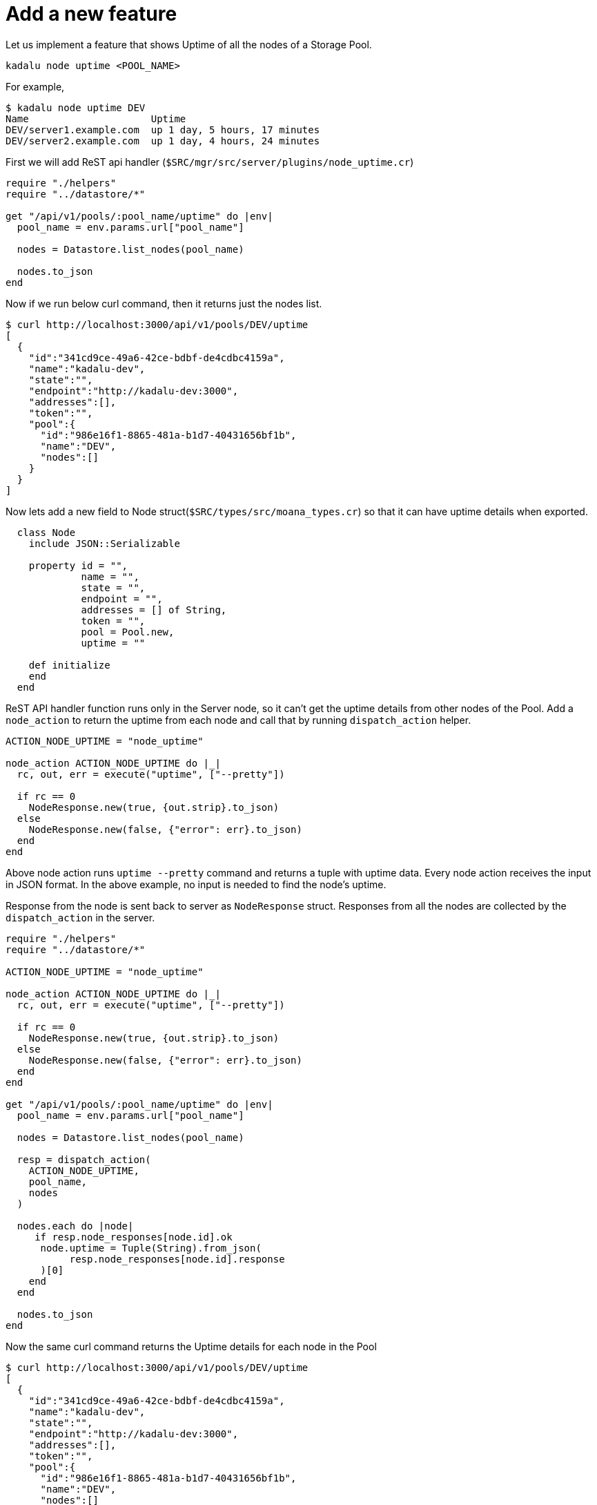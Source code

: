 = Add a new feature

Let us implement a feature that shows Uptime of all the nodes of a Storage Pool.

[source,console]
----
kadalu node uptime <POOL_NAME>
----

For example,

[source,console]
----
$ kadalu node uptime DEV
Name                     Uptime
DEV/server1.example.com  up 1 day, 5 hours, 17 minutes
DEV/server2.example.com  up 1 day, 4 hours, 24 minutes
----

First we will add ReST api handler (`$SRC/mgr/src/server/plugins/node_uptime.cr`)

[source,crystal]
----
require "./helpers"
require "../datastore/*"

get "/api/v1/pools/:pool_name/uptime" do |env|
  pool_name = env.params.url["pool_name"]

  nodes = Datastore.list_nodes(pool_name)

  nodes.to_json
end
----

Now if we run below curl command, then it returns just the nodes list.

[source,console]
----
$ curl http://localhost:3000/api/v1/pools/DEV/uptime
[
  {
    "id":"341cd9ce-49a6-42ce-bdbf-de4cdbc4159a",
    "name":"kadalu-dev",
    "state":"",
    "endpoint":"http://kadalu-dev:3000",
    "addresses":[],
    "token":"",
    "pool":{
      "id":"986e16f1-8865-481a-b1d7-40431656bf1b",
      "name":"DEV",
      "nodes":[]
    }
  }
]
----

Now lets add a new field to Node struct(`$SRC/types/src/moana_types.cr`)
so that it can have uptime details when exported.

[source,crystal]
----
  class Node
    include JSON::Serializable

    property id = "",
             name = "",
             state = "",
             endpoint = "",
             addresses = [] of String,
             token = "",
             pool = Pool.new,
             uptime = ""

    def initialize
    end
  end
----

ReST API handler function runs only in the Server node,
so it can't get the uptime details from other nodes of
the Pool. Add a `node_action` to return the uptime from
each node and call that by running `dispatch_action` helper.

[source,crystal]
----
ACTION_NODE_UPTIME = "node_uptime"

node_action ACTION_NODE_UPTIME do |_|
  rc, out, err = execute("uptime", ["--pretty"])

  if rc == 0
    NodeResponse.new(true, {out.strip}.to_json)
  else
    NodeResponse.new(false, {"error": err}.to_json)
  end
end
----

Above node action runs `uptime --pretty` command and returns
a tuple with uptime data. Every node action receives the input
in JSON format. In the above example, no input is needed to
find the node's uptime.

Response from the node is sent back to server as `NodeResponse`
struct. Responses from all the nodes are collected by the
`dispatch_action` in the server.

[source,crystal]
----
require "./helpers"
require "../datastore/*"

ACTION_NODE_UPTIME = "node_uptime"

node_action ACTION_NODE_UPTIME do |_|
  rc, out, err = execute("uptime", ["--pretty"])

  if rc == 0
    NodeResponse.new(true, {out.strip}.to_json)
  else
    NodeResponse.new(false, {"error": err}.to_json)
  end
end

get "/api/v1/pools/:pool_name/uptime" do |env|
  pool_name = env.params.url["pool_name"]

  nodes = Datastore.list_nodes(pool_name)

  resp = dispatch_action(
    ACTION_NODE_UPTIME,
    pool_name,
    nodes
  )

  nodes.each do |node|
     if resp.node_responses[node.id].ok
      node.uptime = Tuple(String).from_json(
           resp.node_responses[node.id].response
      )[0]
    end
  end

  nodes.to_json
end
----

Now the same curl command returns the Uptime
details for each node in the Pool

[source,console]
----
$ curl http://localhost:3000/api/v1/pools/DEV/uptime
[
  {
    "id":"341cd9ce-49a6-42ce-bdbf-de4cdbc4159a",
    "name":"kadalu-dev",
    "state":"",
    "endpoint":"http://kadalu-dev:3000",
    "addresses":[],
    "token":"",
    "pool":{
      "id":"986e16f1-8865-481a-b1d7-40431656bf1b",
      "name":"DEV",
      "nodes":[]
    },
    "uptime":"up 1 day, 4 hours, 33 minutes"
  }
]
----

Now add the Client library (`$SRC/clients/crystal/src/pools.cr`)

[source,crystal]
----
    def nodes_uptime
      url = "#{@client.url}/api/v1/pools/#{@name}/uptime"
      response = MoanaClient.http_get(
        url,
        headers: @client.auth_header
      )
      if response.status_code == 200
        Array(MoanaTypes::Node).from_json(response.body)
      else
        MoanaClient.error_response(response)
      end
    end
----

Last but not the least, add CLI command handler (`$SRC/mgr/src/cmds/node_uptime.cr`)

[source,crystal]
----
require "./helpers"

command "node.uptime", "Nodes Uptime" do |parser, _|
  parser.banner = "Usage: kadalu node uptime POOL"
end

handler "node.uptime" do |args|
  args.pool_name, _ = pool_and_node_name(args.pos_args.size < 1 ? "" : args.pos_args[0])

  command_error "Pool name is required" if args.pool_name == ""

  api_call(args, "Failed to get list of nodes") do |client|
    nodes = client.pool(args.pool_name).nodes_uptime

    table = CliTable.new(2)
    table.header("Name", "Uptime")

    nodes.each do |node|
      table.record("#{node.pool.name}/#{node.name}", node.uptime)
    end

    table.render
  end
end
----

Now compile again and restart the server.

[source,console]
----
$ cd $SRC/mgr
$ shards build
$ ./bin/kadalu mgr
----

In other terminal, run the following command
(After creating the Pool and adding nodes)

[source,console]
----
root@kadalu-dev:/src/mgr# ./bin/kadalu node uptime DEV
Name            Uptime
DEV/kadalu-dev  up 1 day, 5 hours, 30 minutes
----
